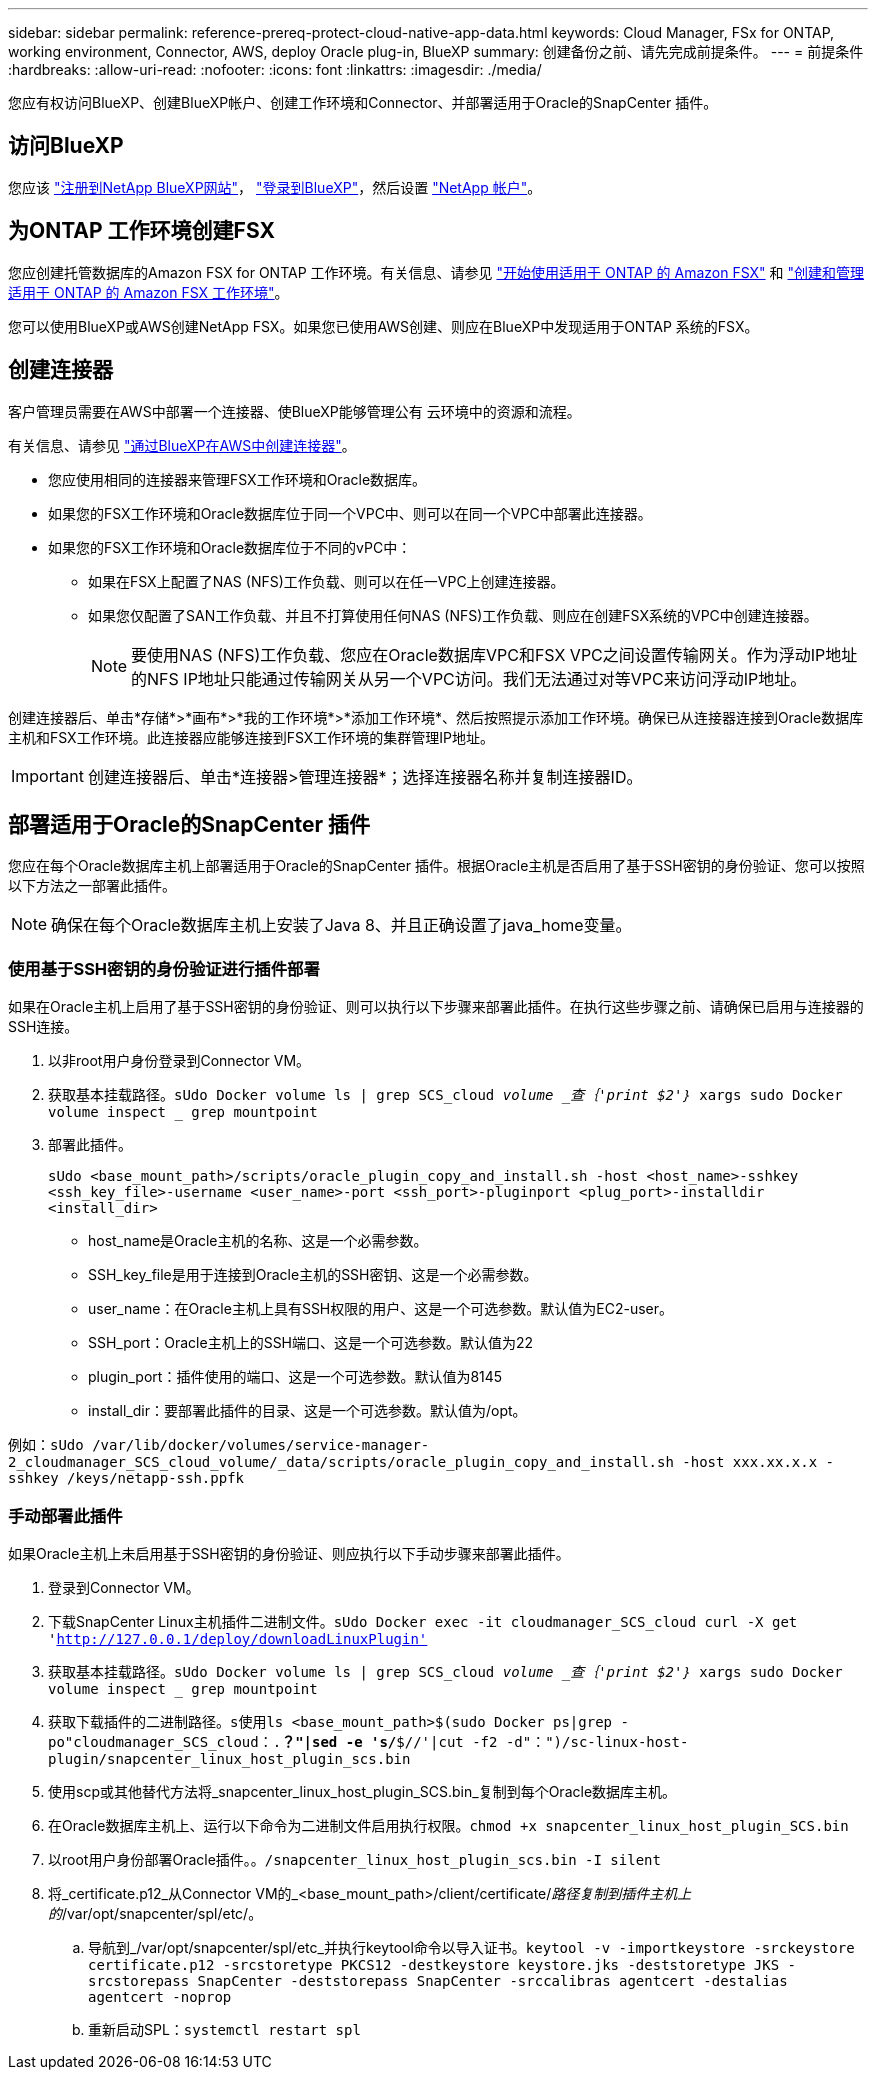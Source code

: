 ---
sidebar: sidebar 
permalink: reference-prereq-protect-cloud-native-app-data.html 
keywords: Cloud Manager, FSx for ONTAP, working environment, Connector, AWS, deploy Oracle plug-in, BlueXP 
summary: 创建备份之前、请先完成前提条件。 
---
= 前提条件
:hardbreaks:
:allow-uri-read: 
:nofooter: 
:icons: font
:linkattrs: 
:imagesdir: ./media/


[role="lead"]
您应有权访问BlueXP、创建BlueXP帐户、创建工作环境和Connector、并部署适用于Oracle的SnapCenter 插件。



== 访问BlueXP

您应该 link:https://docs.netapp.com/us-en/cloud-manager-setup-admin/task-signing-up.html["注册到NetApp BlueXP网站"]， link:https://docs.netapp.com/us-en/cloud-manager-setup-admin/task-logging-in.html["登录到BlueXP"]，然后设置 link:https://docs.netapp.com/us-en/cloud-manager-setup-admin/task-setting-up-netapp-accounts.html["NetApp 帐户"]。



== 为ONTAP 工作环境创建FSX

您应创建托管数据库的Amazon FSX for ONTAP 工作环境。有关信息、请参见 link:https://docs.netapp.com/us-en/cloud-manager-fsx-ontap/start/task-getting-started-fsx.html["开始使用适用于 ONTAP 的 Amazon FSX"] 和 link:https://docs.netapp.com/us-en/cloud-manager-fsx-ontap/use/task-creating-fsx-working-environment.html["创建和管理适用于 ONTAP 的 Amazon FSX 工作环境"]。

您可以使用BlueXP或AWS创建NetApp FSX。如果您已使用AWS创建、则应在BlueXP中发现适用于ONTAP 系统的FSX。



== 创建连接器

客户管理员需要在AWS中部署一个连接器、使BlueXP能够管理公有 云环境中的资源和流程。

有关信息、请参见 link:https://docs.netapp.com/us-en/cloud-manager-setup-admin/task-creating-connectors-aws.html["通过BlueXP在AWS中创建连接器"]。

* 您应使用相同的连接器来管理FSX工作环境和Oracle数据库。
* 如果您的FSX工作环境和Oracle数据库位于同一个VPC中、则可以在同一个VPC中部署此连接器。
* 如果您的FSX工作环境和Oracle数据库位于不同的vPC中：
+
** 如果在FSX上配置了NAS (NFS)工作负载、则可以在任一VPC上创建连接器。
** 如果您仅配置了SAN工作负载、并且不打算使用任何NAS (NFS)工作负载、则应在创建FSX系统的VPC中创建连接器。
+

NOTE: 要使用NAS (NFS)工作负载、您应在Oracle数据库VPC和FSX VPC之间设置传输网关。作为浮动IP地址的NFS IP地址只能通过传输网关从另一个VPC访问。我们无法通过对等VPC来访问浮动IP地址。





创建连接器后、单击*存储*>*画布*>*我的工作环境*>*添加工作环境*、然后按照提示添加工作环境。确保已从连接器连接到Oracle数据库主机和FSX工作环境。此连接器应能够连接到FSX工作环境的集群管理IP地址。


IMPORTANT: 创建连接器后、单击*连接器>管理连接器*；选择连接器名称并复制连接器ID。



== 部署适用于Oracle的SnapCenter 插件

您应在每个Oracle数据库主机上部署适用于Oracle的SnapCenter 插件。根据Oracle主机是否启用了基于SSH密钥的身份验证、您可以按照以下方法之一部署此插件。


NOTE: 确保在每个Oracle数据库主机上安装了Java 8、并且正确设置了java_home变量。



=== 使用基于SSH密钥的身份验证进行插件部署

如果在Oracle主机上启用了基于SSH密钥的身份验证、则可以执行以下步骤来部署此插件。在执行这些步骤之前、请确保已启用与连接器的SSH连接。

. 以非root用户身份登录到Connector VM。
. 获取基本挂载路径。`sUdo Docker volume ls | grep SCS_cloud _volume _查｛'print $2'｝_ xargs sudo Docker volume inspect _ grep mountpoint`
. 部署此插件。
+
`sUdo <base_mount_path>/scripts/oracle_plugin_copy_and_install.sh -host <host_name>-sshkey <ssh_key_file>-username <user_name>-port <ssh_port>-pluginport <plug_port>-installdir <install_dir>`

+
** host_name是Oracle主机的名称、这是一个必需参数。
** SSH_key_file是用于连接到Oracle主机的SSH密钥、这是一个必需参数。
** user_name：在Oracle主机上具有SSH权限的用户、这是一个可选参数。默认值为EC2-user。
** SSH_port：Oracle主机上的SSH端口、这是一个可选参数。默认值为22
** plugin_port：插件使用的端口、这是一个可选参数。默认值为8145
** install_dir：要部署此插件的目录、这是一个可选参数。默认值为/opt。




例如：`sUdo /var/lib/docker/volumes/service-manager-2_cloudmanager_SCS_cloud_volume/_data/scripts/oracle_plugin_copy_and_install.sh -host xxx.xx.x.x -sshkey /keys/netapp-ssh.ppfk`



=== 手动部署此插件

如果Oracle主机上未启用基于SSH密钥的身份验证、则应执行以下手动步骤来部署此插件。

. 登录到Connector VM。
. 下载SnapCenter Linux主机插件二进制文件。`sUdo Docker exec -it cloudmanager_SCS_cloud curl -X get 'http://127.0.0.1/deploy/downloadLinuxPlugin'`[]
. 获取基本挂载路径。`sUdo Docker volume ls | grep SCS_cloud _volume _查｛'print $2'｝_ xargs sudo Docker volume inspect _ grep mountpoint`
. 获取下载插件的二进制路径。`s使用ls <base_mount_path>$(sudo Docker ps|grep -po"cloudmanager_SCS_cloud：.*？"|sed -e 's/*$//'|cut -f2 -d"：")/sc-linux-host-plugin/snapcenter_linux_host_plugin_scs.bin`
. 使用scp或其他替代方法将_snapcenter_linux_host_plugin_SCS.bin_复制到每个Oracle数据库主机。
. 在Oracle数据库主机上、运行以下命令为二进制文件启用执行权限。`chmod +x snapcenter_linux_host_plugin_SCS.bin`
. 以root用户身份部署Oracle插件。`。/snapcenter_linux_host_plugin_scs.bin -I silent`
. 将_certificate.p12_从Connector VM的_<base_mount_path>/client/certificate/_路径复制到插件主机上的_/var/opt/snapcenter/spl/etc/。
+
.. 导航到_/var/opt/snapcenter/spl/etc_并执行keytool命令以导入证书。`keytool -v -importkeystore -srckeystore certificate.p12 -srcstoretype PKCS12 -destkeystore keystore.jks -deststoretype JKS -srcstorepass SnapCenter -deststorepass SnapCenter -srccalibras agentcert -destalias agentcert -noprop`
.. 重新启动SPL：`systemctl restart spl`



